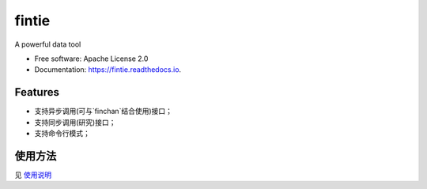 ===============================
fintie
===============================


.. image:: https://img.shields.io/pypi/v/fintie.svg
        :target: https://pypi.python.org/pypi/fintie

.. image:: https://img.shields.io/travis/qytz/cn_stock_daily.svg
        :target: https://travis-ci.org/qytz/cn_stock_daily

.. image:: https://readthedocs.org/projects/fintie/badge/?version=latest
        :target: https://fintie.readthedocs.io/en/latest/?badge=latest
        :alt: Documentation Status

.. image:: https://pyup.io/repos/github/qytz/cn_stock_daily/shield.svg
     :target: https://pyup.io/repos/github/qytz/cn_stock_daily/
     :alt: Updates


A powerful data tool


* Free software: Apache License 2.0
* Documentation: https://fintie.readthedocs.io.


Features
--------

* 支持异步调用(可与`finchan`结合使用)接口；
* 支持同步调用(研究)接口；
* 支持命令行模式；

使用方法
-----------
见 `使用说明 <https://fintie.readthedocs.io/usage.html>`_
